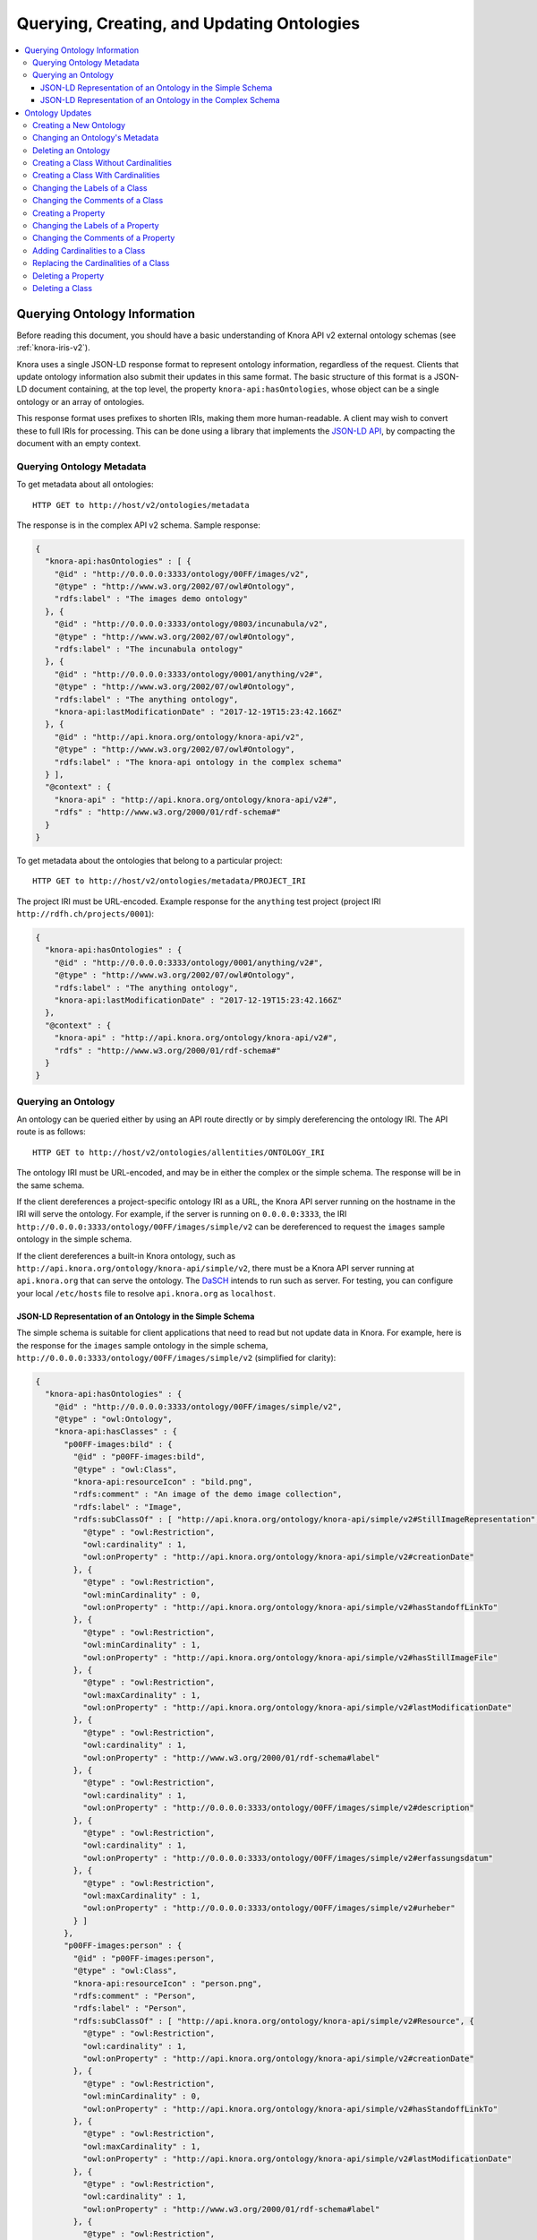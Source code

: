 .. Copyright © 2015-2018 the contributors (see Contributors.md).

   This file is part of Knora.

   Knora is free software: you can redistribute it and/or modify
   it under the terms of the GNU Affero General Public License as published
   by the Free Software Foundation, either version 3 of the License, or
   (at your option) any later version.

   Knora is distributed in the hope that it will be useful,
   but WITHOUT ANY WARRANTY; without even the implied warranty of
   MERCHANTABILITY or FITNESS FOR A PARTICULAR PURPOSE.  See the
   GNU Affero General Public License for more details.

   You should have received a copy of the GNU Affero General Public
   License along with Knora.  If not, see <http://www.gnu.org/licenses/>.

.. _querying-and-creating-ontologies-v2:

Querying, Creating, and Updating Ontologies
===========================================

.. contents:: :local:

Querying Ontology Information
-----------------------------

Before reading this document, you should have a basic understanding of Knora API v2 external ontology schemas
(see :ref:`knora-iris-v2`).

Knora uses a single JSON-LD response format to represent ontology information, regardless of the request.
Clients that update ontology information also submit their updates in this same format. The basic structure
of this format is a JSON-LD document containing, at the top level, the property ``knora-api:hasOntologies``,
whose object can be a single ontology or an array of ontologies.

This response format uses prefixes to shorten IRIs, making them more human-readable. A client may wish to
convert these to full IRIs for processing. This can be done using a library that implements the
`JSON-LD API`_, by compacting the document with an empty context.

Querying Ontology Metadata
^^^^^^^^^^^^^^^^^^^^^^^^^^

To get metadata about all ontologies:

::

    HTTP GET to http://host/v2/ontologies/metadata

The response is in the complex API v2 schema. Sample response:

.. code-block:: jsonld

   {
     "knora-api:hasOntologies" : [ {
       "@id" : "http://0.0.0.0:3333/ontology/00FF/images/v2",
       "@type" : "http://www.w3.org/2002/07/owl#Ontology",
       "rdfs:label" : "The images demo ontology"
     }, {
       "@id" : "http://0.0.0.0:3333/ontology/0803/incunabula/v2",
       "@type" : "http://www.w3.org/2002/07/owl#Ontology",
       "rdfs:label" : "The incunabula ontology"
     }, {
       "@id" : "http://0.0.0.0:3333/ontology/0001/anything/v2#",
       "@type" : "http://www.w3.org/2002/07/owl#Ontology",
       "rdfs:label" : "The anything ontology",
       "knora-api:lastModificationDate" : "2017-12-19T15:23:42.166Z"
     }, {
       "@id" : "http://api.knora.org/ontology/knora-api/v2",
       "@type" : "http://www.w3.org/2002/07/owl#Ontology",
       "rdfs:label" : "The knora-api ontology in the complex schema"
     } ],
     "@context" : {
       "knora-api" : "http://api.knora.org/ontology/knora-api/v2#",
       "rdfs" : "http://www.w3.org/2000/01/rdf-schema#"
     }
   }

To get metadata about the ontologies that belong to a particular project:

::

    HTTP GET to http://host/v2/ontologies/metadata/PROJECT_IRI

The project IRI must be URL-encoded. Example response for the ``anything`` test project
(project IRI ``http://rdfh.ch/projects/0001``):

.. code-block:: jsonld

   {
     "knora-api:hasOntologies" : {
       "@id" : "http://0.0.0.0:3333/ontology/0001/anything/v2#",
       "@type" : "http://www.w3.org/2002/07/owl#Ontology",
       "rdfs:label" : "The anything ontology",
       "knora-api:lastModificationDate" : "2017-12-19T15:23:42.166Z"
     },
     "@context" : {
       "knora-api" : "http://api.knora.org/ontology/knora-api/v2#",
       "rdfs" : "http://www.w3.org/2000/01/rdf-schema#"
     }
   }

Querying an Ontology
^^^^^^^^^^^^^^^^^^^^

An ontology can be queried either by using an API route directly or by simply dereferencing
the ontology IRI. The API route is as follows:

::

    HTTP GET to http://host/v2/ontologies/allentities/ONTOLOGY_IRI

The ontology IRI must be URL-encoded, and may be in either the complex or the simple schema.
The response will be in the same schema.

If the client dereferences a project-specific ontology IRI as a URL, the Knora API server running on
the hostname in the IRI will serve the ontology. For example, if the server is running on ``0.0.0.0:3333``,
the IRI ``http://0.0.0.0:3333/ontology/00FF/images/simple/v2`` can be dereferenced
to request the ``images`` sample ontology in the simple schema.

If the client dereferences a built-in Knora ontology, such as
``http://api.knora.org/ontology/knora-api/simple/v2``, there must be a Knora API server running
at ``api.knora.org`` that can serve the ontology. The DaSCH_ intends to run such as server.
For testing, you can configure your local ``/etc/hosts`` file to resolve ``api.knora.org``
as ``localhost``.


JSON-LD Representation of an Ontology in the Simple Schema
~~~~~~~~~~~~~~~~~~~~~~~~~~~~~~~~~~~~~~~~~~~~~~~~~~~~~~~~~~

The simple schema is suitable for client applications that need to read but not update data in Knora.
For example, here is the response for the ``images`` sample ontology in the
simple schema, ``http://0.0.0.0:3333/ontology/00FF/images/simple/v2`` (simplified for clarity):

.. code-block:: jsonld

  {
    "knora-api:hasOntologies" : {
      "@id" : "http://0.0.0.0:3333/ontology/00FF/images/simple/v2",
      "@type" : "owl:Ontology",
      "knora-api:hasClasses" : {
        "p00FF-images:bild" : {
          "@id" : "p00FF-images:bild",
          "@type" : "owl:Class",
          "knora-api:resourceIcon" : "bild.png",
          "rdfs:comment" : "An image of the demo image collection",
          "rdfs:label" : "Image",
          "rdfs:subClassOf" : [ "http://api.knora.org/ontology/knora-api/simple/v2#StillImageRepresentation", {
            "@type" : "owl:Restriction",
            "owl:cardinality" : 1,
            "owl:onProperty" : "http://api.knora.org/ontology/knora-api/simple/v2#creationDate"
          }, {
            "@type" : "owl:Restriction",
            "owl:minCardinality" : 0,
            "owl:onProperty" : "http://api.knora.org/ontology/knora-api/simple/v2#hasStandoffLinkTo"
          }, {
            "@type" : "owl:Restriction",
            "owl:minCardinality" : 1,
            "owl:onProperty" : "http://api.knora.org/ontology/knora-api/simple/v2#hasStillImageFile"
          }, {
            "@type" : "owl:Restriction",
            "owl:maxCardinality" : 1,
            "owl:onProperty" : "http://api.knora.org/ontology/knora-api/simple/v2#lastModificationDate"
          }, {
            "@type" : "owl:Restriction",
            "owl:cardinality" : 1,
            "owl:onProperty" : "http://www.w3.org/2000/01/rdf-schema#label"
          }, {
            "@type" : "owl:Restriction",
            "owl:cardinality" : 1,
            "owl:onProperty" : "http://0.0.0.0:3333/ontology/00FF/images/simple/v2#description"
          }, {
            "@type" : "owl:Restriction",
            "owl:cardinality" : 1,
            "owl:onProperty" : "http://0.0.0.0:3333/ontology/00FF/images/simple/v2#erfassungsdatum"
          }, {
            "@type" : "owl:Restriction",
            "owl:maxCardinality" : 1,
            "owl:onProperty" : "http://0.0.0.0:3333/ontology/00FF/images/simple/v2#urheber"
          } ]
        },
        "p00FF-images:person" : {
          "@id" : "p00FF-images:person",
          "@type" : "owl:Class",
          "knora-api:resourceIcon" : "person.png",
          "rdfs:comment" : "Person",
          "rdfs:label" : "Person",
          "rdfs:subClassOf" : [ "http://api.knora.org/ontology/knora-api/simple/v2#Resource", {
            "@type" : "owl:Restriction",
            "owl:cardinality" : 1,
            "owl:onProperty" : "http://api.knora.org/ontology/knora-api/simple/v2#creationDate"
          }, {
            "@type" : "owl:Restriction",
            "owl:minCardinality" : 0,
            "owl:onProperty" : "http://api.knora.org/ontology/knora-api/simple/v2#hasStandoffLinkTo"
          }, {
            "@type" : "owl:Restriction",
            "owl:maxCardinality" : 1,
            "owl:onProperty" : "http://api.knora.org/ontology/knora-api/simple/v2#lastModificationDate"
          }, {
            "@type" : "owl:Restriction",
            "owl:cardinality" : 1,
            "owl:onProperty" : "http://www.w3.org/2000/01/rdf-schema#label"
          }, {
            "@type" : "owl:Restriction",
            "owl:cardinality" : 1,
            "owl:onProperty" : "http://0.0.0.0:3333/ontology/00FF/images/simple/v2#lastname"
          }, {
            "@type" : "owl:Restriction",
            "owl:cardinality" : 1,
            "owl:onProperty" : "http://0.0.0.0:3333/ontology/00FF/images/simple/v2#firstname"
          } ]
        }
      },
      "knora-api:hasProperties" : {
        "p00FF-images:description" : {
          "@id" : "p00FF-images:description",
          "@type" : "owl:DatatypeProperty",
          "knora-api:objectType" : "http://www.w3.org/2001/XMLSchema#string",
          "knora-api:subjectType" : "http://0.0.0.0:3333/ontology/00FF/images/simple/v2#bild",
          "rdfs:label" : "Description",
          "rdfs:subPropertyOf" : [ "http://api.knora.org/ontology/knora-api/simple/v2#hasValue", "http://purl.org/dc/terms/description" ]
        },
        "p00FF-images:erfassungsdatum" : {
          "@id" : "p00FF-images:erfassungsdatum",
          "@type" : "owl:DatatypeProperty",
          "knora-api:objectType" : "http://api.knora.org/ontology/knora-api/simple/v2#Date",
          "knora-api:subjectType" : "http://0.0.0.0:3333/ontology/00FF/images/simple/v2#bild",
          "rdfs:label" : "Date of acquisition",
          "rdfs:subPropertyOf" : [ "http://api.knora.org/ontology/knora-api/simple/v2#hasValue", "http://purl.org/dc/terms/date" ]
        },
        "p00FF-images:firstname" : {
          "@id" : "p00FF-images:firstname",
          "@type" : "owl:DatatypeProperty",
          "knora-api:objectType" : "http://www.w3.org/2001/XMLSchema#string",
          "knora-api:subjectType" : "http://0.0.0.0:3333/ontology/00FF/images/simple/v2#person",
          "rdfs:comment" : "First name of a person",
          "rdfs:label" : "First name",
          "rdfs:subPropertyOf" : "http://api.knora.org/ontology/knora-api/simple/v2#hasValue"
        },
        "p00FF-images:lastname" : {
          "@id" : "p00FF-images:lastname",
          "@type" : "owl:DatatypeProperty",
          "knora-api:objectType" : "http://www.w3.org/2001/XMLSchema#string",
          "knora-api:subjectType" : "http://0.0.0.0:3333/ontology/00FF/images/simple/v2#person",
          "rdfs:comment" : "Last name of a person",
          "rdfs:label" : "Name",
          "rdfs:subPropertyOf" : "http://api.knora.org/ontology/knora-api/simple/v2#hasValue"
        },
        "p00FF-images:urheber" : {
          "@id" : "p00FF-images:urheber",
          "@type" : "owl:ObjectProperty",
          "knora-api:objectType" : "http://0.0.0.0:3333/ontology/00FF/images/simple/v2#person",
          "knora-api:subjectType" : "http://0.0.0.0:3333/ontology/00FF/images/simple/v2#bild",
          "rdfs:comment" : "An entity primarily responsible for making the resource. Examples of a Creator include a person, an organization, or a service. Typically, the name of a Creator should be used to indicate the entity.",
          "rdfs:label" : "Creator",
          "rdfs:subPropertyOf" : "http://api.knora.org/ontology/knora-api/simple/v2#hasLinkTo"
        }
      },
      "rdfs:label" : "The images demo ontology"
    },
    "@context" : {
      "rdf" : "http://www.w3.org/1999/02/22-rdf-syntax-ns#",
      "p00FF-images" : "http://0.0.0.0:3333/ontology/00FF/images/simple/v2#",
      "knora-api" : "http://api.knora.org/ontology/knora-api/simple/v2#",
      "owl" : "http://www.w3.org/2002/07/owl#",
      "rdfs" : "http://www.w3.org/2000/01/rdf-schema#",
      "xsd" : "http://www.w3.org/2001/XMLSchema#"
    }
  }

This response format has several sections: ``knora-api:hasClasses``, ``knora-api:hasProperties``,
``knora-api:hasStandoffClasses``, and ``knora-api:hasStandoffProperties``.

In a class definition, cardinalities for properties of the class are represented as in OWL,
using objects of type ``owl:Restriction``. The supported cardinalities are the ones indicated
in :ref:`knora-base-cardinalities`.

The class definitions include cardinalities that are directly defined on each class,
as well as cardinalities inherited from base classes. For example, we can see cardinalities
inherited from ``knora-api:Resource``, such as ``knora-api:hasStandoffLinkTo`` and ``http://schema.org/name``
(which represents ``rdfs:label``).

In the simple schema, Knora value properties can be datatype properties. The ``knora-base:objectType`` of a
Knora value property such as ``p00FF-images:description`` is a literal datatype, in this case ``xsd:string``.
Moreover, ``p00FF-images:description`` is a subproperty of the standard property ``dcterms:description``,
whose object can be a literal value. A client that understands ``rdfs:subPropertyOf``, and is familiar
with ``dcterms:description``, can then work with ``p00FF-images:description`` on the basis of
its knowledge about ``dcterms:description``.

By default, values for ``rdfs:label`` and ``rdfs:comment`` are returned only in the user's preferred
language, or in the system default language. To obtain these values in all available languages, add
the URL parameter ``?allLanguages=true``. For example, with this parameter, the definition
of ``p00FF-images:titel`` becomes:

.. code-block:: jsonld

   {
      "@id" : "p00FF-images:titel",
      "@type" : "owl:DatatypeProperty",
      "knora-api:objectType" : "http://www.w3.org/2001/XMLSchema#string",
      "knora-api:subjectType" : "http://0.0.0.0:3333/ontology/00FF/images/simple/v2#bild",
      "rdfs:label" : [ {
       "@language" : "en",
       "@value" : "Title"
      }, {
       "@language" : "de",
       "@value" : "Titel"
      }, {
       "@language" : "fr",
       "@value" : "Titre"
      }, {
       "@language" : "it",
       "@value" : "Titolo"
      } ],
      "rdfs:subPropertyOf" : "http://api.knora.org/ontology/knora-api/simple/v2#hasValue"
   }

To find out more about the ``knora-api`` entities used in the response, the client can request
the ``knora-api`` ontology in the simple schema: ``http://api.knora.org/ontology/knora-api/simple/v2``.
For example, ``p00FF-images:erfassungsdatum`` has a ``knora-api:objectType`` of ``knora-api:Date``,
which is a subtype of ``xsd:string`` with a Knora-specific, human-readable format. In the ``knora-api``
simple ontology, there is a definition of this type:

.. code-block:: jsonld

   {
     "@id" : "knora-api:Date",
     "@type" : "rdfs:Datatype",
     "rdfs:comment" : "Represents a date as a period with different possible precisions.",
     "rdfs:label" : "Date literal",
     "rdfs:subClassOf" : {
       "@type" : "rdfs:Datatype",
       "owl:onDatatype" : "http://www.w3.org/2001/XMLSchema#string",
       "owl:withRestrictions" : {
         "xsd:pattern" : "(GREGORIAN|JULIAN):\\d{1,4}(-\\d{1,2}(-\\d{1,2})?)?( BC| AD| BCE| CE)?(:\\d{1,4}(-\\d{1,2}(-\\d{1,2})?)?( BC| AD| BCE| CE)?)?"
       }
     }
   }

JSON-LD Representation of an Ontology in the Complex Schema
~~~~~~~~~~~~~~~~~~~~~~~~~~~~~~~~~~~~~~~~~~~~~~~~~~~~~~~~~~~

The complex schema is suitable for client applications that need to update data in Knora.
For example, here is the response for the ``images`` sample ontology in the
complex schema, ``http://0.0.0.0:3333/ontology/00FF/images/v2`` (simplified for clarity):

.. code-block:: jsonld

  {
    "knora-api:hasOntologies" : {
      "@id" : "http://0.0.0.0:3333/ontology/00FF/images/v2",
      "@type" : "owl:Ontology",
      "knora-api:hasClasses" : {
        "p00FF-images:bild" : {
          "@id" : "p00FF-images:bild",
          "@type" : "owl:Class",
          "knora-api:canBeInstantiated" : true,
          "knora-api:isResourceClass" : true,
          "knora-api:resourceIcon" : "bild.png",
          "rdfs:comment" : "An image of the demo image collection",
          "rdfs:label" : "Image",
          "rdfs:subClassOf" : [ "http://api.knora.org/ontology/knora-api/v2#StillImageRepresentation", {
            "@type" : "owl:Restriction",
            "knora-api:isInherited" : true,
            "owl:cardinality" : 1,
            "owl:onProperty" : "http://api.knora.org/ontology/knora-api/v2#creationDate"
          }, {
            "@type" : "owl:Restriction",
            "knora-api:isInherited" : true,
            "owl:cardinality" : 1,
            "owl:onProperty" : "http://api.knora.org/ontology/knora-api/v2#hasPermissions"
          }, {
            "@type" : "owl:Restriction",
            "knora-api:isInherited" : true,
            "owl:minCardinality" : 0,
            "owl:onProperty" : "http://api.knora.org/ontology/knora-api/v2#hasStandoffLinkTo"
          }, {
            "@type" : "owl:Restriction",
            "knora-api:isInherited" : true,
            "owl:minCardinality" : 0,
            "owl:onProperty" : "http://api.knora.org/ontology/knora-api/v2#hasStandoffLinkToValue"
          }, {
            "@type" : "owl:Restriction",
            "knora-api:isInherited" : true,
            "owl:minCardinality" : 1,
            "owl:onProperty" : "http://api.knora.org/ontology/knora-api/v2#hasStillImageFileValue"
          }, {
            "@type" : "owl:Restriction",
            "knora-api:isInherited" : true,
            "owl:maxCardinality" : 1,
            "owl:onProperty" : "http://api.knora.org/ontology/knora-api/v2#lastModificationDate"
          }, {
            "@type" : "owl:Restriction",
            "knora-api:isInherited" : true,
            "owl:cardinality" : 1,
            "owl:onProperty" : "http://www.w3.org/2000/01/rdf-schema#label"
          }, {
            "@type" : "owl:Restriction",
            "salsah-gui:guiOrder" : 3,
            "owl:cardinality" : 1,
            "owl:onProperty" : "http://0.0.0.0:3333/ontology/00FF/images/v2#description"
          }, {
            "@type" : "owl:Restriction",
            "salsah-gui:guiOrder" : 8,
            "owl:cardinality" : 1,
            "owl:onProperty" : "http://0.0.0.0:3333/ontology/00FF/images/v2#erfassungsdatum"
          }, {
            "@type" : "owl:Restriction",
            "salsah-gui:guiOrder" : 12,
            "owl:maxCardinality" : 1,
            "owl:onProperty" : "http://0.0.0.0:3333/ontology/00FF/images/v2#urheber"
          }, {
            "@type" : "owl:Restriction",
            "salsah-gui:guiOrder" : 12,
            "owl:maxCardinality" : 1,
            "owl:onProperty" : "http://0.0.0.0:3333/ontology/00FF/images/v2#urheberValue"
          } ]
        },
        "p00FF-images:person" : {
          "@id" : "p00FF-images:person",
          "@type" : "owl:Class",
          "knora-api:canBeInstantiated" : true,
          "knora-api:isResourceClass" : true,
          "knora-api:resourceIcon" : "person.png",
          "rdfs:comment" : "Person",
          "rdfs:label" : "Person",
          "rdfs:subClassOf" : [ "http://api.knora.org/ontology/knora-api/v2#Resource", {
            "@type" : "owl:Restriction",
            "knora-api:isInherited" : true,
            "owl:cardinality" : 1,
            "owl:onProperty" : "http://api.knora.org/ontology/knora-api/v2#creationDate"
          }, {
            "@type" : "owl:Restriction",
            "knora-api:isInherited" : true,
            "owl:cardinality" : 1,
            "owl:onProperty" : "http://api.knora.org/ontology/knora-api/v2#hasPermissions"
          }, {
            "@type" : "owl:Restriction",
            "knora-api:isInherited" : true,
            "owl:minCardinality" : 0,
            "owl:onProperty" : "http://api.knora.org/ontology/knora-api/v2#hasStandoffLinkTo"
          }, {
            "@type" : "owl:Restriction",
            "knora-api:isInherited" : true,
            "owl:minCardinality" : 0,
            "owl:onProperty" : "http://api.knora.org/ontology/knora-api/v2#hasStandoffLinkToValue"
          }, {
            "@type" : "owl:Restriction",
            "knora-api:isInherited" : true,
            "owl:maxCardinality" : 1,
            "owl:onProperty" : "http://api.knora.org/ontology/knora-api/v2#lastModificationDate"
          }, {
            "@type" : "owl:Restriction",
            "knora-api:isInherited" : true,
            "owl:cardinality" : 1,
            "owl:onProperty" : "http://www.w3.org/2000/01/rdf-schema#label"
          }, {
            "@type" : "owl:Restriction",
            "salsah-gui:guiOrder" : 0,
            "owl:cardinality" : 1,
            "owl:onProperty" : "http://0.0.0.0:3333/ontology/00FF/images/v2#lastname"
          }, {
            "@type" : "owl:Restriction",
            "salsah-gui:guiOrder" : 1,
            "owl:cardinality" : 1,
            "owl:onProperty" : "http://0.0.0.0:3333/ontology/00FF/images/v2#firstname"
          } ]
        }
      },
      "knora-api:hasProperties" : {
        "p00FF-images:description" : {
          "@id" : "p00FF-images:description",
          "@type" : "owl:ObjectProperty",
          "knora-api:isEditable" : true,
          "knora-api:isResourceProperty" : true,
          "knora-api:objectType" : "http://api.knora.org/ontology/knora-api/v2#TextValue",
          "knora-api:subjectType" : "http://0.0.0.0:3333/ontology/00FF/images/v2#bild",
          "salsah-gui:guiAttribute" : [ "rows=10", "width=95%", "wrap=soft" ],
          "salsah-gui:guiElement" : "http://api.knora.org/ontology/salsah-gui/v2#Textarea",
          "rdfs:label" : "Description",
          "rdfs:subPropertyOf" : [ "http://api.knora.org/ontology/knora-api/v2#hasValue", "http://purl.org/dc/terms/description" ]
        },
        "p00FF-images:erfassungsdatum" : {
          "@id" : "p00FF-images:erfassungsdatum",
          "@type" : "owl:ObjectProperty",
          "knora-api:isEditable" : true,
          "knora-api:isResourceProperty" : true,
          "knora-api:objectType" : "http://api.knora.org/ontology/knora-api/v2#DateValue",
          "knora-api:subjectType" : "http://0.0.0.0:3333/ontology/00FF/images/v2#bild",
          "salsah-gui:guiElement" : "http://api.knora.org/ontology/salsah-gui/v2#Date",
          "rdfs:label" : "Date of acquisition",
          "rdfs:subPropertyOf" : [ "http://api.knora.org/ontology/knora-api/v2#hasValue", "http://purl.org/dc/terms/date" ]
        },
        "p00FF-images:firstname" : {
          "@id" : "p00FF-images:firstname",
          "@type" : "owl:ObjectProperty",
          "knora-api:isEditable" : true,
          "knora-api:isResourceProperty" : true,
          "knora-api:objectType" : "http://api.knora.org/ontology/knora-api/v2#TextValue",
          "knora-api:subjectType" : "http://0.0.0.0:3333/ontology/00FF/images/v2#person",
          "salsah-gui:guiAttribute" : [ "maxlength=32", "size=32" ],
          "salsah-gui:guiElement" : "http://api.knora.org/ontology/salsah-gui/v2#SimpleText",
          "rdfs:comment" : "First name of a person",
          "rdfs:label" : "First name",
          "rdfs:subPropertyOf" : "http://api.knora.org/ontology/knora-api/v2#hasValue"
        },
        "p00FF-images:lastname" : {
          "@id" : "p00FF-images:lastname",
          "@type" : "owl:ObjectProperty",
          "knora-api:isEditable" : true,
          "knora-api:isResourceProperty" : true,
          "knora-api:objectType" : "http://api.knora.org/ontology/knora-api/v2#TextValue",
          "knora-api:subjectType" : "http://0.0.0.0:3333/ontology/00FF/images/v2#person",
          "salsah-gui:guiAttribute" : [ "maxlength=32", "size=32" ],
          "salsah-gui:guiElement" : "http://api.knora.org/ontology/salsah-gui/v2#SimpleText",
          "rdfs:comment" : "Last name of a person",
          "rdfs:label" : "Name",
          "rdfs:subPropertyOf" : "http://api.knora.org/ontology/knora-api/v2#hasValue"
        },
        "p00FF-images:urheber" : {
          "@id" : "p00FF-images:urheber",
          "@type" : "owl:ObjectProperty",
          "knora-api:isEditable" : true,
          "knora-api:isLinkProperty" : true,
          "knora-api:isResourceProperty" : true,
          "knora-api:objectType" : "http://0.0.0.0:3333/ontology/00FF/images/v2#person",
          "knora-api:subjectType" : "http://0.0.0.0:3333/ontology/00FF/images/v2#bild",
          "salsah-gui:guiAttribute" : "numprops=2",
          "salsah-gui:guiElement" : "http://api.knora.org/ontology/salsah-gui/v2#Searchbox",
          "rdfs:comment" : "An entity primarily responsible for making the resource. Examples of a Creator include a person, an organization, or a service. Typically, the name of a Creator should be used to indicate the entity.",
          "rdfs:label" : "Creator",
          "rdfs:subPropertyOf" : "http://api.knora.org/ontology/knora-api/v2#hasLinkTo"
        },
        "p00FF-images:urheberValue" : {
          "@id" : "p00FF-images:urheberValue",
          "@type" : "owl:ObjectProperty",
          "knora-api:isEditable" : true,
          "knora-api:isLinkValueProperty" : true,
          "knora-api:isResourceProperty" : true,
          "knora-api:objectType" : "http://api.knora.org/ontology/knora-api/v2#LinkValue",
          "knora-api:subjectType" : "http://0.0.0.0:3333/ontology/00FF/images/v2#bild",
          "salsah-gui:guiAttribute" : "numprops=2",
          "salsah-gui:guiElement" : "http://api.knora.org/ontology/salsah-gui/v2#Searchbox",
          "rdfs:comment" : "An entity primarily responsible for making the resource. Examples of a Creator include a person, an organization, or a service. Typically, the name of a Creator should be used to indicate the entity.",
          "rdfs:label" : "Creator",
          "rdfs:subPropertyOf" : "http://api.knora.org/ontology/knora-api/v2#hasLinkToValue"
        }
      },
      "rdfs:label" : "The images demo ontology"
    },
    "@context" : {
      "rdf" : "http://www.w3.org/1999/02/22-rdf-syntax-ns#",
      "p00FF-images" : "http://0.0.0.0:3333/ontology/00FF/images/v2#",
      "knora-api" : "http://api.knora.org/ontology/knora-api/v2#",
      "owl" : "http://www.w3.org/2002/07/owl#",
      "salsah-gui" : "http://api.knora.org/ontology/salsah-gui/v2#",
      "rdfs" : "http://www.w3.org/2000/01/rdf-schema#",
      "xsd" : "http://www.w3.org/2001/XMLSchema#"
    }
  }

In the complex schema, all Knora value properties are object properties, whose
objects are IRIs, each of which uniquely identifies a value that contains metadata and can
potentially be edited. The ``knora-base:objectType`` of a Knora value property such as
``p00FF-images:description`` is a Knora value class, in this case ``knora-api:TextValue``.
Similarly, ``p00FF-images:erfassungsdatum`` has a ``knora-api:objectType`` of ``knora-api:DateValue``,
which has a more complex structure than the ``knora-api:Date`` datatype shown in the previous section.
A client can find out more about these value classes by requesting the ``knora-api`` ontology in the
complex schema, ``http://api.knora.org/ontology/knora-api/v2``.

Moreover, additional information is provided in the complex schema, to help clients that wish to create
or update resources and values. A Knora resource class that can be instantiated is identified with
the boolean properties ``knora-api:isResourceClass`` and ``knora-api:canBeInstantiated``, to distinguish it
from built-in abstract classes. Knora resource properties whose values can be edited by clients are identified with
``knora-api:isResourceProperty`` and ``knora-api:isEditable``, to distinguish them from properties whose values
are maintained automatically by the Knora API server. Link value properties are shown along with link properties,
because a client that updates links will need the IRIs of their link values. The predicate ``salsah-gui:guiOrder``
tells a GUI client in what order to display the properties of a class, and the predicates ``salsah-gui:guiElement``
and ``salsah-gui:guiAttribute`` specify how to configure a GUI element for editing the value of a property.
For more information on the ``salsah-gui`` ontology, see :ref:`salsah-gui`.

Ontology Updates
----------------

The ontology update API must ensure that the ontologies it creates are valid and consistent, and that existing
data is not invalidated by a change to an ontology. To make this easier to enforce, the ontology update API
allows only one entity to be created or modified at a time. It is not possible to submit an entire ontology all
at once. In most cases, an update request is a JSON-LD document containing ``knora-api:hasOntologies``,
providing only the information that is relevant to the update.

Moreover, the API enforces the following rules:

- An entity (i.e. a class or property) cannot be referred to until it has been created.

- An entity cannot be modified or deleted if it is used in data, except for changes to its
  ``rdfs:label`` or ``rdfs:comment``.

- An entity cannot be modified if another entity refers to it, with one exception: a ``knora-api:subjectType`` or
  ``knora-api:objectType`` that refers to a class will not prevent the class's cardinalities from being modified.

Because of these rules, some operations have to be done in a specific order:

- Properties have to be defined before they can be used in the cardinalities of a class,
  but a property's ``knora-api:subjectType`` cannot refer to a class that does not yet exist. The recommended
  approach is to first create a class with no cardinalities, then create the properties that it needs,
  then add cardinalities for those properties to the class.

- To delete a class along with its properties, the client must first remove the cardinalities
  from the class, then delete the property definitions, then delete the class definition.

When changing an existing ontology, the client must always supply the ontology's ``knora-api:lastModificationDate``,
which is returned in the response to each update. If user A attempts to update an ontology, but user B
has already updated it since the last time user A received the ontology's ``knora-api:lastModificationDate``,
user A's update will be rejected with an HTTP 409 Conflict error. This means that it is possible for two different
users to work concurrently on the same ontology, but this is discouraged since it is likely to lead to confusion.

An ontology can be created or updated only by a system administrator, or by a project administrator in the
ontology's project.

Ontology updates always use the complex schema.

Creating a New Ontology
^^^^^^^^^^^^^^^^^^^^^^^

An ontology is always created within a particular project. This is the only ontology update request in which
the client submits a JSON-LD document that does not contain ``knora-api:hasOntologies``.

::

    HTTP POST to http://host/v2/ontologies

.. code-block:: jsonld

   {
       "knora-api:ontologyName": "ONTOLOGY_NAME",
       "knora-api:attachedToProject": "PROJECT_IRI",
       "rdfs:label": "ONTOLOGY_NAME",
       "@context": {
           "rdfs": "http://www.w3.org/2000/01/rdf-schema#",
           "knora-api": "http://api.knora.org/ontology/knora-api/v2#"
       }
   }

The ontology name must follow the rules given in :ref:`knora-iris-v2`.

A successful response will be a JSON-LD document containing ``knora-api:hasOntologies``,
providing only the ontology's metadata, which includes the ontology's IRI. When the client
makes further requests to create entities (classes and properties) in the ontology, it must
construct entity IRIs by concatenating the ontology IRI, a ``#`` character, and the
entity name. An entity name must be a valid XML NCName_.

Changing an Ontology's Metadata
^^^^^^^^^^^^^^^^^^^^^^^^^^^^^^^

Currently, the only modifiable ontology metadata is the ontology's ``rdfs:label``.

::

    HTTP PUT to http://host/v2/ontologies/metadata

.. code-block:: jsonld

  {
    "knora-api:hasOntologies": {
      "@id": "ONTOLOGY_IRI",
      "rdfs:label": "NEW_ONTOLOGY_LABEL",
      "knora-api:lastModificationDate": "ONTOLOGY_LAST_MODIFICATION_DATE"
    },
    "@context": {
      "rdfs": "http://www.w3.org/2000/01/rdf-schema#",
      "knora-api": "http://api.knora.org/ontology/knora-api/v2#"
    }
  }

A successful response will be a JSON-LD document containing ``knora-api:hasOntologies``,
providing only the ontology's metadata.


Deleting an Ontology
^^^^^^^^^^^^^^^^^^^^

An ontology can be deleted only if it is not used in data.

::

    HTTP DELETE to http://host/v2/ontologies/ONTOLOGY_IRI?lastModificationDate=ONTOLOGY_LAST_MODIFICATION_DATE

The ontology IRI and the ontology's last modification date must be URL-encoded.

A successful response will be a JSON-LD document containing a confirmation message.


Creating a Class Without Cardinalities
^^^^^^^^^^^^^^^^^^^^^^^^^^^^^^^^^^^^^^

::

    HTTP POST to http://host/v2/ontologies/classes

.. code-block:: jsonld

   {
     "knora-api:hasOntologies" : {
       "@id" : "ONTOLOGY_IRI",
       "@type" : "owl:Ontology",
       "knora-api:hasClasses" : {
         "CLASS_IRI" : {
           "@id" : "CLASS_IRI",
           "@type" : "owl:Class",
           "rdfs:label" : {
             "@language" : "LANGUAGE_CODE",
             "@value" : "LABEL"
           },
           "rdfs:comment" : {
             "@language" : "LANGUAGE_CODE",
             "@value" : "COMMENT"
           },
           "rdfs:subClassOf" : "BASE_CLASS_IRI"
         }
       },
       "knora-api:lastModificationDate" : "ONTOLOGY_LAST_MODIFICATION_DATE"
     },
     "@context" : {
       "knora-api" : "http://api.knora.org/ontology/knora-api/v2#",
       "owl" : "http://www.w3.org/2002/07/owl#",
       "rdfs" : "http://www.w3.org/2000/01/rdf-schema#",
       "xsd" : "http://www.w3.org/2001/XMLSchema#"
     }
   }

Values for ``rdfs:label`` and ``rdfs:comment`` must be submitted in at least one language,
either as an object or as an array of objects.

At least one base class must be provided, which can be ``knora-api:Resource`` or any of its subclasses.

A successful response will be a JSON-LD document containing ``knora-api:hasOntologies``,
providing the new class definition (but not any of the other entities in the ontology).


Creating a Class With Cardinalities
^^^^^^^^^^^^^^^^^^^^^^^^^^^^^^^^^^^

This can work if the new class will have cardinalities for properties that have
no ``knora-api:subjectType``, or if the new class will be a subclass of their
``knora-api:subjectType``.

::

    HTTP POST to http://host/v2/ontologies/classes

.. code-block:: jsonld

   {
     "knora-api:hasOntologies" : {
       "@id" : "ONTOLOGY_IRI",
       "@type" : "owl:Ontology",
       "knora-api:hasClasses" : {
         "CLASS_IRI" : {
           "@id" : "CLASS_IRI",
           "@type" : "owl:Class",
           "rdfs:label" : {
             "@language" : "LANGUAGE_CODE",
             "@value" : "LABEL"
           },
           "rdfs:comment" : {
             "@language" : "LANGUAGE_CODE",
             "@value" : "COMMENT"
           },
           "rdfs:subClassOf" : [
               "BASE_CLASS_IRI",
               {
                   "@type": "http://www.w3.org/2002/07/owl#Restriction",
                   "OWL_CARDINALITY_PREDICATE": "OWL_CARDINALITY_VALUE",
                   "owl:onProperty": "PROPERTY_IRI"
               }
           ]
         }
       },
       "knora-api:lastModificationDate" : "ONTOLOGY_LAST_MODIFICATION_DATE"
     },
     "@context" : {
       "knora-api" : "http://api.knora.org/ontology/knora-api/v2#",
       "owl" : "http://www.w3.org/2002/07/owl#",
       "rdfs" : "http://www.w3.org/2000/01/rdf-schema#",
       "xsd" : "http://www.w3.org/2001/XMLSchema#"
     }
   }

``OWL_CARDINALITY_PREDICATE`` and ``OWL_CARDINALITY_VALUE`` must correspond
to the supported combinations given in :ref:`knora-base-cardinalities`.
(The placeholder ``OWL_CARDINALITY_VALUE`` is shown here in quotes, but it should
be an unquoted integer.)

Values for ``rdfs:label`` and ``rdfs:comment`` must be submitted in at least one language,
either as an object or as an array of objects.

At least one base class must be provided.

A successful response will be a JSON-LD document containing ``knora-api:hasOntologies``,
providing the new class definition (but not any of the other entities in the ontology).

Changing the Labels of a Class
^^^^^^^^^^^^^^^^^^^^^^^^^^^^^^

This operation is permitted even if the class is used in data.

::

    HTTP PUT to http://host/v2/ontologies/classes

.. code-block:: jsonld

   {
     "knora-api:hasOntologies" : {
       "@id" : "ONTOLOGY_IRI",
       "@type" : "owl:Ontology",
       "knora-api:hasClasses" : {
         "CLASS_IRI" : {
           "@id" : "CLASS_IRI",
           "@type" : "owl:Class",
           "rdfs:label" : {
             "@language" : "LANGUAGE_CODE",
             "@value" : "LABEL"
           }
         }
       },
       "knora-api:lastModificationDate" : "ONTOLOGY_LAST_MODIFICATION_DATE"
     },
     "@context" : {
       "knora-api" : "http://api.knora.org/ontology/knora-api/v2#",
       "owl" : "http://www.w3.org/2002/07/owl#",
       "rdfs" : "http://www.w3.org/2000/01/rdf-schema#",
       "xsd" : "http://www.w3.org/2001/XMLSchema#"
     }
   }

Values for ``rdfs:label`` must be submitted in at least one language,
either as an object or as an array of objects. The submitted labels will
replace the existing ones.

Changing the Comments of a Class
^^^^^^^^^^^^^^^^^^^^^^^^^^^^^^^^

This operation is permitted even if the class is used in data.

::

    HTTP PUT to http://host/v2/ontologies/classes

.. code-block:: jsonld

   {
     "knora-api:hasOntologies" : {
       "@id" : "ONTOLOGY_IRI",
       "@type" : "owl:Ontology",
       "knora-api:hasClasses" : {
         "CLASS_IRI" : {
           "@id" : "CLASS_IRI",
           "@type" : "owl:Class",
           "rdfs:comment" : {
             "@language" : "LANGUAGE_CODE",
             "@value" : "COMMENT"
           }
         }
       },
       "knora-api:lastModificationDate" : "ONTOLOGY_LAST_MODIFICATION_DATE"
     },
     "@context" : {
       "rdf" : "http://www.w3.org/1999/02/22-rdf-syntax-ns#",
       "knora-api" : "http://api.knora.org/ontology/knora-api/v2#",
       "owl" : "http://www.w3.org/2002/07/owl#",
       "rdfs" : "http://www.w3.org/2000/01/rdf-schema#",
       "xsd" : "http://www.w3.org/2001/XMLSchema#"
     }
   }

Values for ``rdfs:comment`` must be submitted in at least one language,
either as an object or as an array of objects. The submitted comments will
replace the existing ones.

Creating a Property
^^^^^^^^^^^^^^^^^^^

::

    HTTP POST to http://host/v2/ontologies/properties

.. code-block:: jsonld

   {
     "knora-api:hasOntologies" : {
       "@id" : "ONTOLOGY_IRI",
       "@type" : "owl:Ontology",
       "knora-api:hasProperties" : {
         "PROPERTY_IRI" : {
           "@id" : "PROPERTY_IRI",
           "@type" : "owl:ObjectProperty",
           "knora-api:subjectType" : "SUBJECT_TYPE",
           "knora-api:objectType" : "OBJECT_TYPE",
           "rdfs:label" : {
             "@language" : "LANGUAGE_CODE",
             "@value" : "LABEL"
           },
           "rdfs:comment" : {
             "@language" : "LANGUAGE_CODE",
             "@value" : "COMMENT"
           },
           "rdfs:subPropertyOf" : "BASE_PROPERTY_IRI",
           "salsah-gui:guiElement" : "GUI_ELEMENT_IRI",
           "salsah-gui:guiAttribute" : [ "GUI_ATTRIBUTE" ]
         }
       },
       "knora-api:lastModificationDate" : "ONTOLOGY_LAST_MODIFICATION_DATE"
     },
     "@context" : {
       "knora-api" : "http://api.knora.org/ontology/knora-api/v2#",
       "salsah-gui" : "http://api.knora.org/ontology/salsah-gui/v2#",
       "owl" : "http://www.w3.org/2002/07/owl#",
       "rdfs" : "http://www.w3.org/2000/01/rdf-schema#",
       "xsd" : "http://www.w3.org/2001/XMLSchema#"
     }
   }

Values for ``rdfs:label`` and ``rdfs:comment`` must be submitted in at least one language,
either as an object or as an array of objects.

At least one base property must be provided, which can be ``knora-api:hasValue``, ``knora-api:hasLinkTo``,
or any of their subproperties, with the exception of file properties (subproperties of ``knora-api:hasFileValue``)
and link value properties (subproperties of ``knora-api:hasLinkToValue``).

The property definition must specify its ``knora-api:objectType``. If the new property is a subproperty
of ``knora-api:hasValue``, its ``knora-api:objectType`` must be one of the built-in subclasses
of ``knora-api:Value``, which are defined in the ``knora-api`` ontology in the complex schema.
If the new property is a subproperty of ``knora-base:hasLinkTo``, its ``knora-api:objectType`` must
be a subclass of ``knora-api:Resource``.

To improve consistency checking, it is recommended, but not required, to provide ``knora-api:subjectType``,
which must be a subclass of ``knora-api:Resource``.

The predicates ``salsah-gui:guiElement`` and ``salsah-gui:guiAttribute`` are optional. If provided, the object of
``guiElement`` must be one of the OWL named individuals defined in :ref:`salsah-gui-individuals`. Some GUI elements take
required or optional attributes, which are provided as objects of ``salsah-gui:guiAttribute``; see :ref:`salsah-gui`
for details.

A successful response will be a JSON-LD document containing ``knora-api:hasOntologies``,
providing the new property definition (but not any of the other entities in the ontology).

Changing the Labels of a Property
^^^^^^^^^^^^^^^^^^^^^^^^^^^^^^^^^

This operation is permitted even if the property is used in data.

::

    HTTP PUT to http://host/v2/ontologies/properties

.. code-block:: jsonld

   {
     "knora-api:hasOntologies" : {
       "@id" : "ONTOLOGY_IRI",
       "@type" : "owl:Ontology",
       "knora-api:hasProperties" : {
         "PROPERTY_IRI" : {
           "@id" : "PROPERTY_IRI",
           "@type" : "owl:ObjectProperty",
           "rdfs:label" : {
             "@language" : "LANGUAGE_CODE",
             "@value" : "LABEL"
           }
         }
       },
       "knora-api:lastModificationDate" : "ONTOLOGY_LAST_MODIFICATION_DATE"
     },
     "@context" : {
       "knora-api" : "http://api.knora.org/ontology/knora-api/v2#",
       "owl" : "http://www.w3.org/2002/07/owl#",
       "rdfs" : "http://www.w3.org/2000/01/rdf-schema#",
       "xsd" : "http://www.w3.org/2001/XMLSchema#"
     }
   }

Values for ``rdfs:label`` must be submitted in at least one language, either as an object
or as an array of objects.

Changing the Comments of a Property
^^^^^^^^^^^^^^^^^^^^^^^^^^^^^^^^^^^

This operation is permitted even if the property is used in data.

::

    HTTP PUT to http://host/v2/ontologies/properties

.. code-block:: jsonld

   {
     "knora-api:hasOntologies" : {
       "@id" : "ONTOLOGY_IRI",
       "@type" : "owl:Ontology",
       "knora-api:hasProperties" : {
         "PROPERTY_IRI" : {
           "@id" : "PROPERTY_IRI",
           "@type" : "owl:ObjectProperty",
           "rdfs:comment" : {
             "@language" : "LANGUAGE_CODE",
             "@value" : "COMMENT"
           }
         }
       },
       "knora-api:lastModificationDate" : "ONTOLOGY_LAST_MODIFICATION_DATE"
     },
     "@context" : {
       "knora-api" : "http://api.knora.org/ontology/knora-api/v2#",
       "owl" : "http://www.w3.org/2002/07/owl#",
       "rdfs" : "http://www.w3.org/2000/01/rdf-schema#",
       "xsd" : "http://www.w3.org/2001/XMLSchema#"
     }
   }

Values for ``rdfs:comment`` must be submitted in at least one language, either as an object
or as an array of objects.

Adding Cardinalities to a Class
^^^^^^^^^^^^^^^^^^^^^^^^^^^^^^^

This operation is not permitted if the class is used in data, or if it has
a subclass.

::

    HTTP POST to http://host/v2/ontologies/cardinalities

.. code-block:: jsonld

   {
     "knora-api:hasOntologies" : {
       "@id" : "ONTOLOGY_IRI",
       "@type" : "owl:Ontology",
       "knora-api:hasClasses" : {
         "CLASS_IRI" : {
           "@id" : "CLASS_IRI",
           "@type" : "owl:Class",
           "rdfs:subClassOf" : [
               {
                   "@type": "http://www.w3.org/2002/07/owl#Restriction",
                   "OWL_CARDINALITY_PREDICATE": "OWL_CARDINALITY_VALUE",
                   "owl:onProperty": "PROPERTY_IRI"
               }
           ]
         }
       },
       "knora-api:lastModificationDate" : "ONTOLOGY_LAST_MODIFICATION_DATE"
     },
     "@context" : {
       "knora-api" : "http://api.knora.org/ontology/knora-api/v2#",
       "owl" : "http://www.w3.org/2002/07/owl#",
       "rdfs" : "http://www.w3.org/2000/01/rdf-schema#",
       "xsd" : "http://www.w3.org/2001/XMLSchema#"
     }
   }

At least one cardinality must be submitted.

``OWL_CARDINALITY_PREDICATE`` and ``OWL_CARDINALITY_VALUE`` must correspond
to the supported combinations given in :ref:`knora-base-cardinalities`.
(The placeholder ``OWL_CARDINALITY_VALUE`` is shown here in quotes, but it should
be an unquoted integer.)

A successful response will be a JSON-LD document containing ``knora-api:hasOntologies``,
providing the new class definition (but not any of the other entities in the ontology).

Replacing the Cardinalities of a Class
^^^^^^^^^^^^^^^^^^^^^^^^^^^^^^^^^^^^^^

This removes all the cardinalities from the class and replaces them with the
submitted cardinalities. If no cardinalities are submitted (i.e. the request
contains no ``rdfs:subClassOf``), the class is left with no cardinalities.

This operation is not permitted if the class is used in data, or if it has
a subclass.

::

    HTTP PUT to http://host/v2/ontologies/cardinalities

.. code-block:: jsonld

   {
     "knora-api:hasOntologies" : {
       "@id" : "ONTOLOGY_IRI",
       "@type" : "owl:Ontology",
       "knora-api:hasClasses" : {
         "CLASS_IRI" : {
           "@id" : "CLASS_IRI",
           "@type" : "owl:Class",
           "rdfs:subClassOf" : [
               {
                   "@type": "http://www.w3.org/2002/07/owl#Restriction",
                   "OWL_CARDINALITY_PREDICATE": "OWL_CARDINALITY_VALUE",
                   "owl:onProperty": "PROPERTY_IRI"
               }
           ]
         }
       },
       "knora-api:lastModificationDate" : "ONTOLOGY_LAST_MODIFICATION_DATE"
     },
     "@context" : {
       "knora-api" : "http://api.knora.org/ontology/knora-api/v2#",
       "owl" : "http://www.w3.org/2002/07/owl#",
       "rdfs" : "http://www.w3.org/2000/01/rdf-schema#",
       "xsd" : "http://www.w3.org/2001/XMLSchema#"
     }
   }

``OWL_CARDINALITY_PREDICATE`` and ``OWL_CARDINALITY_VALUE`` must correspond
to the supported combinations given in :ref:`knora-base-cardinalities`.
(The placeholder ``OWL_CARDINALITY_VALUE`` is shown here in quotes, but it should
be an unquoted integer.)

A successful response will be a JSON-LD document containing ``knora-api:hasOntologies``,
providing the new class definition (but not any of the other entities in the ontology).

Deleting a Property
^^^^^^^^^^^^^^^^^^^

A property can be deleted only if no other ontology entity refers to it, and if it is not used in data.

::

    HTTP DELETE to http://host/v2/ontologies/properties/PROPERTY_IRI?lastModificationDate=ONTOLOGY_LAST_MODIFICATION_DATE

The property IRI and the ontology's last modification date must be URL-encoded.

A successful response will be a JSON-LD document containing ``knora-api:hasOntologies``,
providing only the ontology's metadata.

Deleting a Class
^^^^^^^^^^^^^^^^

A class can be deleted only if no other ontology entity refers to it, and if it is not used in data.

::

    HTTP DELETE to http://host/v2/ontologies/classes/CLASS_IRI?lastModificationDate=ONTOLOGY_LAST_MODIFICATION_DATE

The class IRI and the ontology's last modification date must be URL-encoded.

A successful response will be a JSON-LD document containing ``knora-api:hasOntologies``,
providing only the ontology's metadata.

.. _DaSCH: http://dasch.swiss/
.. _JSON-LD API: https://www.w3.org/TR/json-ld-api/
.. _NCName: https://www.w3.org/TR/1999/REC-xml-names-19990114/#NT-NCName
